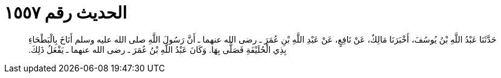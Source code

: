 
= الحديث رقم ١٥٥٧

[quote.hadith]
حَدَّثَنَا عَبْدُ اللَّهِ بْنُ يُوسُفَ، أَخْبَرَنَا مَالِكٌ، عَنْ نَافِعٍ، عَنْ عَبْدِ اللَّهِ بْنِ عُمَرَ ـ رضى الله عنهما ـ أَنَّ رَسُولَ اللَّهِ صلى الله عليه وسلم أَنَاخَ بِالْبَطْحَاءِ بِذِي الْحُلَيْفَةِ فَصَلَّى بِهَا‏.‏ وَكَانَ عَبْدُ اللَّهِ بْنُ عُمَرَ ـ رضى الله عنهما ـ يَفْعَلُ ذَلِكَ‏.‏